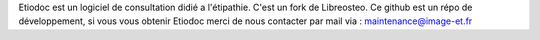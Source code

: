 Etiodoc est un logiciel de consultation didié a l'étipathie. 
C'est un fork de Libreosteo.
Ce github est un répo de développement, si vous vous obtenir Etiodoc merci de nous contacter par mail via : maintenance@image-et.fr 

